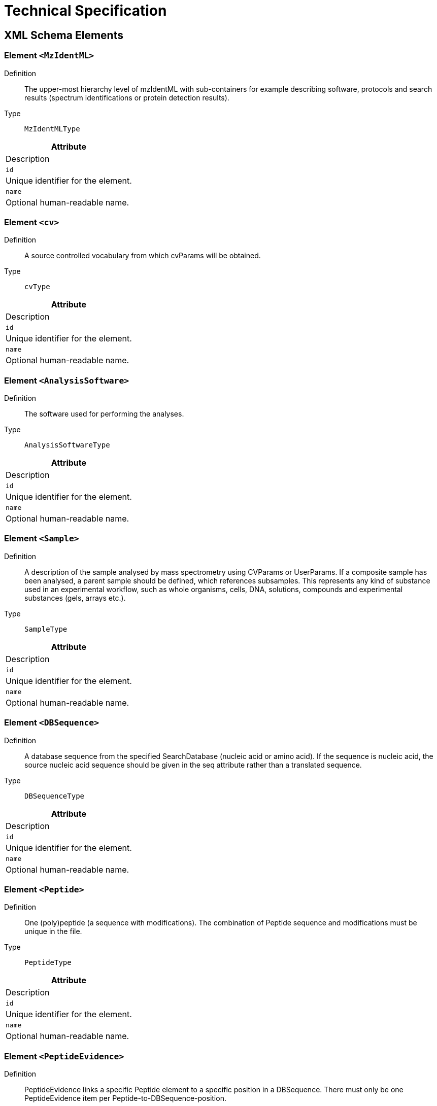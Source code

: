= Technical Specification

== XML Schema Elements

=== Element `<MzIdentML>`

Definition:: The upper-most hierarchy level of mzIdentML with sub-containers for example describing software, protocols and search results (spectrum identifications or protein detection results).

Type:: `MzIdentMLType`

[cols=1,2, options=header]
|===
| Attribute | Description

| `id` | Unique identifier for the element.
| `name` | Optional human-readable name.
|===

=== Element `<cv>`

Definition:: A source controlled vocabulary from which cvParams will be obtained.

Type:: `cvType`

[cols=1,2, options=header]
|===
| Attribute | Description

| `id` | Unique identifier for the element.
| `name` | Optional human-readable name.
|===

=== Element `<AnalysisSoftware>`

Definition:: The software used for performing the analyses.

Type:: `AnalysisSoftwareType`

[cols=1,2, options=header]
|===
| Attribute | Description

| `id` | Unique identifier for the element.
| `name` | Optional human-readable name.
|===

=== Element `<Sample>`

Definition:: A description of the sample analysed by mass spectrometry using CVParams or UserParams. If a composite sample has been analysed, a parent sample should be defined, which references subsamples. This represents any kind of substance used in an experimental workflow, such as whole organisms, cells, DNA, solutions, compounds and experimental substances (gels, arrays etc.).

Type:: `SampleType`

[cols=1,2, options=header]
|===
| Attribute | Description

| `id` | Unique identifier for the element.
| `name` | Optional human-readable name.
|===

=== Element `<DBSequence>`

Definition:: A database sequence from the specified SearchDatabase (nucleic acid or amino acid). If the sequence is nucleic acid, the source nucleic acid sequence
should be given in the seq attribute rather than a translated sequence.

Type:: `DBSequenceType`

[cols=1,2, options=header]
|===
| Attribute | Description

| `id` | Unique identifier for the element.
| `name` | Optional human-readable name.
|===

=== Element `<Peptide>`

Definition:: One (poly)peptide (a sequence with modifications). The combination of Peptide sequence and modifications must be unique in the file.

Type:: `PeptideType`

[cols=1,2, options=header]
|===
| Attribute | Description

| `id` | Unique identifier for the element.
| `name` | Optional human-readable name.
|===

=== Element `<PeptideEvidence>`

Definition:: PeptideEvidence links a specific Peptide element to a specific position in a DBSequence. There must only be one PeptideEvidence item per Peptide-to-DBSequence-position.

Type:: `PeptideEvidenceType`

[cols=1,2, options=header]
|===
| Attribute | Description

| `id` | Unique identifier for the element.
| `name` | Optional human-readable name.
|===

=== Element `<SpectrumIdentification>`

Definition:: An Analysis which tries to identify peptides in input spectra, referencing the database searched, the input spectra, the output results and the protocol that is run.

Type:: `SpectrumIdentificationType`

[cols=1,2, options=header]
|===
| Attribute | Description

| `id` | Unique identifier for the element.
| `name` | Optional human-readable name.
|===

=== Element `<ProteinDetection>`

Definition:: An Analysis which assembles a set of peptides (e.g. from a spectra search analysis) to proteins.

Type:: `ProteinDetectionType`

[cols=1,2, options=header]
|===
| Attribute | Description

| `id` | Unique identifier for the element.
| `name` | Optional human-readable name.
|===

=== Element `<SpectrumIdentificationProtocol>`

Definition:: The parameters and settings of a SpectrumIdentification analysis.

Type:: `SpectrumIdentificationProtocolType`

[cols=1,2, options=header]
|===
| Attribute | Description

| `id` | Unique identifier for the element.
| `name` | Optional human-readable name.
|===

=== Element `<ProteinDetectionProtocol>`

Definition:: The parameters and settings of a ProteinDetection process.

Type:: `ProteinDetectionProtocolType`

[cols=1,2, options=header]
|===
| Attribute | Description

| `id` | Unique identifier for the element.
| `name` | Optional human-readable name.
|===

=== Element `<SourceFile>`

Definition:: A file from which this mzIdentML instance was created.

Type:: `SourceFileType`

[cols=1,2, options=header]
|===
| Attribute | Description

| `id` | Unique identifier for the element.
| `name` | Optional human-readable name.
|===

=== Element `<SearchDatabase>`

Definition:: A database for searching mass spectra. Examples include a set of amino acid sequence entries, nucleotide databases (e.g. 6 frame translated) or annotated spectra libraries.

Type:: `SearchDatabaseType`

[cols=1,2, options=header]
|===
| Attribute | Description

| `id` | Unique identifier for the element.
| `name` | Optional human-readable name.
|===

=== Element `<SpectraData>`

Definition:: A data set containing spectra data (consisting of one or more spectra).

Type:: `SpectraDataType`

[cols=1,2, options=header]
|===
| Attribute | Description

| `id` | Unique identifier for the element.
| `name` | Optional human-readable name.
|===

=== Element `<SpectrumIdentificationList>`

Definition:: Represents the set of all search results from SpectrumIdentification.

Type:: `SpectrumIdentificationListType`

[cols=1,2, options=header]
|===
| Attribute | Description

| `id` | Unique identifier for the element.
| `name` | Optional human-readable name.
|===

=== Element `<ProteinDetectionList>`

Definition:: The protein list resulting from a protein detection process.

Type:: `ProteinDetectionListType`

[cols=1,2, options=header]
|===
| Attribute | Description

| `id` | Unique identifier for the element.
| `name` | Optional human-readable name.
|===

=== Element `<Inputs>`

Definition:: The inputs to the analyses including the databases searched, the spectral data and the source file converted to mzIdentML.

Type:: `InputsType`

[cols=1,2, options=header]
|===
| Attribute | Description

| `id` | Unique identifier for the element.
| `name` | Optional human-readable name.
|===

=== Element `<AnalysisData>`

Definition:: No documentation available

Type:: `psi-pi:AnalysisDataType`

[cols=1,2, options=header]
|===
| Attribute | Description

| `id` | Unique identifier for the element.
| `name` | Optional human-readable name.
|===

=== Element `<cvList>`

Definition:: The list of controlled vocabularies used in the file.

Type:: `CVListType`

[cols=1,2, options=header]
|===
| Attribute | Description

| `id` | Unique identifier for the element.
| `name` | Optional human-readable name.
|===

=== Element `<cvParam>`

Definition:: A single entry from an ontology or a controlled
vocabulary.

Type:: `CVParamType`

[cols=1,2, options=header]
|===
| Attribute | Description

| `id` | Unique identifier for the element.
| `name` | Optional human-readable name.
|===

=== Element `<AnalysisSoftwareList>`

Definition:: The software packages used to perform the analyses.

Type:: `AnalysisSoftwareListType`

[cols=1,2, options=header]
|===
| Attribute | Description

| `id` | Unique identifier for the element.
| `name` | Optional human-readable name.
|===

=== Element `<Provider>`

Definition:: The Provider of the mzIdentML record in terms of the contact and software.

Type:: `ProviderType`

[cols=1,2, options=header]
|===
| Attribute | Description

| `id` | Unique identifier for the element.
| `name` | Optional human-readable name.
|===

=== Element `<AuditCollection>`

Definition:: The complete set of Contacts (people and organisations) for this file.

Type:: `AuditCollectionType`

[cols=1,2, options=header]
|===
| Attribute | Description

| `id` | Unique identifier for the element.
| `name` | Optional human-readable name.
|===

=== Element `<AnalysisSampleCollection>`

Definition:: The samples analysed can optionally be recorded using CV terms for descriptions. If a composite sample has been analysed, the subsample association can be used to build a hierarchical description.

Type:: `AnalysisSampleCollectionType`

[cols=1,2, options=header]
|===
| Attribute | Description

| `id` | Unique identifier for the element.
| `name` | Optional human-readable name.
|===

=== Element `<SequenceCollection>`

Definition:: The collection of sequences (DBSequence or Peptide) identified and their relationship between each other (PeptideEvidence) to be referenced elsewhere in the results.

Type:: `SequenceCollectionType`

[cols=1,2, options=header]
|===
| Attribute | Description

| `id` | Unique identifier for the element.
| `name` | Optional human-readable name.
|===

=== Element `<AnalysisCollection>`

Definition:: The analyses performed to get the results, which map the input and output data sets. Analyses are for example: SpectrumIdentification (resulting in peptides) or ProteinDetection (assemble proteins from peptides).

Type:: `AnalysisCollectionType`

[cols=1,2, options=header]
|===
| Attribute | Description

| `id` | Unique identifier for the element.
| `name` | Optional human-readable name.
|===

=== Element `<AnalysisProtocolCollection>`

Definition:: The collection of protocols which include the parameters and settings of the performed analyses.

Type:: `AnalysisProtocolCollectionType`

[cols=1,2, options=header]
|===
| Attribute | Description

| `id` | Unique identifier for the element.
| `name` | Optional human-readable name.
|===

=== Element `<DataCollection>`

Definition:: The collection of input and output data sets of the analyses.

Type:: `DataCollectionType`

[cols=1,2, options=header]
|===
| Attribute | Description

| `id` | Unique identifier for the element.
| `name` | Optional human-readable name.
|===

=== Element `<BibliographicReference>`

Definition:: Any bibliographic references associated with the file

Type:: `BibliographicReferenceType`

[cols=1,2, options=header]
|===
| Attribute | Description

| `id` | Unique identifier for the element.
| `name` | Optional human-readable name.
|===

=== Element `<DatabaseName>`

Definition:: The database name may be given as a cvParam if it maps exactly to one of the release databases listed in the CV, otherwise a userParam should be used.

Type:: `ParamType`

[cols=1,2, options=header]
|===
| Attribute | Description

| `id` | Unique identifier for the element.
| `name` | Optional human-readable name.
|===

=== Element `<cvParam>`

Definition:: A single entry from an ontology or a controlled
vocabulary.

Type:: `CVParamType`

[cols=1,2, options=header]
|===
| Attribute | Description

| `id` | Unique identifier for the element.
| `name` | Optional human-readable name.
|===

=== Element `<SearchModification>`

Definition:: Specification of a search modification as parameter for a spectra search. Contains the name of the modification, the mass, the specificity and whether it is a static modification.

Type:: `SearchModificationType`

[cols=1,2, options=header]
|===
| Attribute | Description

| `id` | Unique identifier for the element.
| `name` | Optional human-readable name.
|===

=== Element `<FilterType>`

Definition:: The type of filter e.g. database taxonomy filter, pi filter, mw filter

Type:: `ParamType`

[cols=1,2, options=header]
|===
| Attribute | Description

| `id` | Unique identifier for the element.
| `name` | Optional human-readable name.
|===

=== Element `<Include>`

Definition:: All sequences fulfilling the specifed criteria are included.

Type:: `ParamListType`

[cols=1,2, options=header]
|===
| Attribute | Description

| `id` | Unique identifier for the element.
| `name` | Optional human-readable name.
|===

=== Element `<Exclude>`

Definition:: All sequences fulfilling the specifed criteria are excluded.

Type:: `ParamListType`

[cols=1,2, options=header]
|===
| Attribute | Description

| `id` | Unique identifier for the element.
| `name` | Optional human-readable name.
|===

=== Element `<Filter>`

Definition:: Filters applied to the search database. The filter must include at least one of Include and Exclude. If both are used, it is assumed that inclusion is performed first.

Type:: `FilterType`

[cols=1,2, options=header]
|===
| Attribute | Description

| `id` | Unique identifier for the element.
| `name` | Optional human-readable name.
|===

=== Element `<cvParam>`

Definition:: The details specifying this translation table are captured as cvParams, e.g. translation table, translation start codons and translation table description (see specification document and mapping file)

Type:: `CVParamType`

[cols=1,2, options=header]
|===
| Attribute | Description

| `id` | Unique identifier for the element.
| `name` | Optional human-readable name.
|===

=== Element `<TranslationTable>`

Definition:: The table used to translate codons into nucleic acids e.g. by reference to the NCBI translation table.

Type:: `TranslationTableType`

[cols=1,2, options=header]
|===
| Attribute | Description

| `id` | Unique identifier for the element.
| `name` | Optional human-readable name.
|===

=== Element `<SearchType>`

Definition:: The type of search performed e.g. PMF, Tag searches, MS-MS

Type:: `ParamType`

[cols=1,2, options=header]
|===
| Attribute | Description

| `id` | Unique identifier for the element.
| `name` | Optional human-readable name.
|===

=== Element `<AdditionalSearchParams>`

Definition:: The search parameters other than the modifications searched.

Type:: `ParamListType`

[cols=1,2, options=header]
|===
| Attribute | Description

| `id` | Unique identifier for the element.
| `name` | Optional human-readable name.
|===

=== Element `<ModificationParams>`

Definition:: The specification of static/variable modifications (e.g. Oxidation of Methionine) that are to be considered in the spectra search.

Type:: `ModificationParamsType`

[cols=1,2, options=header]
|===
| Attribute | Description

| `id` | Unique identifier for the element.
| `name` | Optional human-readable name.
|===

=== Element `<Enzymes>`

Definition:: The list of enzymes used in experiment

Type:: `EnzymesType`

[cols=1,2, options=header]
|===
| Attribute | Description

| `id` | Unique identifier for the element.
| `name` | Optional human-readable name.
|===

=== Element `<MassTable>`

Definition:: The masses of residues used in the search.

Type:: `MassTableType`

[cols=1,2, options=header]
|===
| Attribute | Description

| `id` | Unique identifier for the element.
| `name` | Optional human-readable name.
|===

=== Element `<FragmentTolerance>`

Definition:: The tolerance of the search given as a plus and minus value with units.

Type:: `ToleranceType`

[cols=1,2, options=header]
|===
| Attribute | Description

| `id` | Unique identifier for the element.
| `name` | Optional human-readable name.
|===

=== Element `<ParentTolerance>`

Definition:: The tolerance of the search given as a plus and minus value with units.

Type:: `ToleranceType`

[cols=1,2, options=header]
|===
| Attribute | Description

| `id` | Unique identifier for the element.
| `name` | Optional human-readable name.
|===

=== Element `<Threshold>`

Definition:: The threshold(s) applied to determine that a result is significant. If multiple terms are used it is assumed that all conditions are satisfied by the passing results.

Type:: `ParamListType`

[cols=1,2, options=header]
|===
| Attribute | Description

| `id` | Unique identifier for the element.
| `name` | Optional human-readable name.
|===

=== Element `<DatabaseFilters>`

Definition:: The specification of filters applied to the database searched.

Type:: `DatabaseFiltersType`

[cols=1,2, options=header]
|===
| Attribute | Description

| `id` | Unique identifier for the element.
| `name` | Optional human-readable name.
|===

=== Element `<DatabaseTranslation>`

Definition:: A specification of how a nucleic acid sequence database was translated for searching.

Type:: `DatabaseTranslationType`

[cols=1,2, options=header]
|===
| Attribute | Description

| `id` | Unique identifier for the element.
| `name` | Optional human-readable name.
|===

=== Element `<InputSpectra>`

Definition:: One of the spectra data sets used.

Type:: `InputSpectraType`

[cols=1,2, options=header]
|===
| Attribute | Description

| `id` | Unique identifier for the element.
| `name` | Optional human-readable name.
|===

=== Element `<SearchDatabaseRef>`

Definition:: One of the search databases used.

Type:: `SearchDatabaseRefType`

[cols=1,2, options=header]
|===
| Attribute | Description

| `id` | Unique identifier for the element.
| `name` | Optional human-readable name.
|===

=== Element `<cvParam>`

Definition:: A single entry from an ontology or a controlled
vocabulary.

Type:: `CVParamType`

[cols=1,2, options=header]
|===
| Attribute | Description

| `id` | Unique identifier for the element.
| `name` | Optional human-readable name.
|===

=== Element `<Measure>`

Definition:: References to CV terms defining the measures about product ions to be reported in SpectrumIdentificationItem

Type:: `MeasureType`

[cols=1,2, options=header]
|===
| Attribute | Description

| `id` | Unique identifier for the element.
| `name` | Optional human-readable name.
|===

=== Element `<FragmentationTable>`

Definition:: Contains the types of measures that will be reported in generic arrays for each SpectrumIdentificationItem e.g. product ion m/z, product ion intensity, product ion m/z error

Type:: `FragmentationTableType`

[cols=1,2, options=header]
|===
| Attribute | Description

| `id` | Unique identifier for the element.
| `name` | Optional human-readable name.
|===

=== Element `<SpectrumIdentificationResult>`

Definition:: All identifications made from searching one spectrum. For PMF data, all peptide identifications will be listed underneath as SpectrumIdentificationItems. For MS/MS data, there will be ranked SpectrumIdentificationItems corresponding to possible different peptide IDs.

Type:: `SpectrumIdentificationResultType`

[cols=1,2, options=header]
|===
| Attribute | Description

| `id` | Unique identifier for the element.
| `name` | Optional human-readable name.
|===

=== Element `<cvParam>`

Definition:: A single entry from an ontology or a controlled
vocabulary.

Type:: `CVParamType`

[cols=1,2, options=header]
|===
| Attribute | Description

| `id` | Unique identifier for the element.
| `name` | Optional human-readable name.
|===

=== Element `<SpecificityRules>`

Definition:: The specificity rules of the searched modification including for example the probability of a modification's presence or peptide or protein termini. Standard fixed or variable status should be provided by the attribute fixedMod.

Type:: `SpecificityRulesType`

[cols=1,2, options=header]
|===
| Attribute | Description

| `id` | Unique identifier for the element.
| `name` | Optional human-readable name.
|===

=== Element `<cvParam>`

Definition:: The modification is uniquely identified by references to external CVs such as UNIMOD, see specification document and mapping file for more details.

Type:: `CVParamType`

[cols=1,2, options=header]
|===
| Attribute | Description

| `id` | Unique identifier for the element.
| `name` | Optional human-readable name.
|===

=== Element `<FragmentArray>`

Definition:: An array of values for a given type of measure and for a particular ion type, in parallel to the index of ions identified.

Type:: `FragmentArrayType`

[cols=1,2, options=header]
|===
| Attribute | Description

| `id` | Unique identifier for the element.
| `name` | Optional human-readable name.
|===

=== Element `<userParam>`

Definition:: In case more information about the ions annotation has to be conveyed, that has no fit in FragmentArray. Note: It is suggested that the value attribute takes the form of a list of the same size as FragmentArray values. However, there is no formal encoding and it cannot be expeceted that other software will process or impart that information properly.

Type:: `UserParamType`

[cols=1,2, options=header]
|===
| Attribute | Description

| `id` | Unique identifier for the element.
| `name` | Optional human-readable name.
|===

=== Element `<cvParam>`

Definition:: The type of ion identified. In the case of neutral losses, one term should report the ion type, a second term should report the neutral loss - note: this is a change in practice from mzIdentML 1.1.

Type:: `CVParamType`

[cols=1,2, options=header]
|===
| Attribute | Description

| `id` | Unique identifier for the element.
| `name` | Optional human-readable name.
|===

=== Element `<IonType>`

Definition:: IonType defines the index of fragmentation ions being reported, importing a CV term for the type of ion e.g. b ion. Example: if b3 b7 b8 and b10 have been identified, the index attribute will contain 3 7 8 10, and the corresponding values will be reported in parallel arrays below

Type:: `IonTypeType`

[cols=1,2, options=header]
|===
| Attribute | Description

| `id` | Unique identifier for the element.
| `name` | Optional human-readable name.
|===

=== Element `<PeptideEvidenceRef>`

Definition:: Reference to the PeptideEvidence element identified. If a specific sequence can be assigned to multiple proteins and or positions in a protein all possible PeptideEvidence elements should be referenced here.

Type:: `PeptideEvidenceRefType`

[cols=1,2, options=header]
|===
| Attribute | Description

| `id` | Unique identifier for the element.
| `name` | Optional human-readable name.
|===

=== Element `<Fragmentation>`

Definition:: The product ions identified in this result.

Type:: `FragmentationType`

[cols=1,2, options=header]
|===
| Attribute | Description

| `id` | Unique identifier for the element.
| `name` | Optional human-readable name.
|===

=== Element `<SpectrumIdentificationItem>`

Definition:: An identification of a single (poly)peptide, resulting from querying an input spectra, along with the set of confidence values for that identification.
PeptideEvidence elements should be given for all mappings of the corresponding Peptide sequence within protein sequences.

Type:: `SpectrumIdentificationItemType`

[cols=1,2, options=header]
|===
| Attribute | Description

| `id` | Unique identifier for the element.
| `name` | Optional human-readable name.
|===

=== Element `<InputSpectrumIdentifications>`

Definition:: The lists of spectrum identifications that are input to the protein detection process.

Type:: `InputSpectrumIdentificationsType`

[cols=1,2, options=header]
|===
| Attribute | Description

| `id` | Unique identifier for the element.
| `name` | Optional human-readable name.
|===

=== Element `<AnalysisParams>`

Definition:: The parameters and settings for the protein detection given as CV terms.

Type:: `ParamListType`

[cols=1,2, options=header]
|===
| Attribute | Description

| `id` | Unique identifier for the element.
| `name` | Optional human-readable name.
|===

=== Element `<Threshold>`

Definition:: The threshold(s) applied to determine that a result is significant. If multiple terms are used it is assumed that all conditions are satisfied by the passing results.

Type:: `ParamListType`

[cols=1,2, options=header]
|===
| Attribute | Description

| `id` | Unique identifier for the element.
| `name` | Optional human-readable name.
|===

=== Element `<ProteinAmbiguityGroup>`

Definition:: A set of logically related results from a protein detection, for example to represent conflicting assignments of peptides to proteins.

Type:: `ProteinAmbiguityGroupType`

[cols=1,2, options=header]
|===
| Attribute | Description

| `id` | Unique identifier for the element.
| `name` | Optional human-readable name.
|===

=== Element `<SpectrumIdentificationItemRef>`

Definition:: Reference(s) to the SpectrumIdentificationItem element(s) that support the given PeptideEvidence element. Using these references it is possible to indicate which spectra were actually accepted as evidence for this peptide identification in the given protein.

Type:: `SpectrumIdentificationItemRefType`

[cols=1,2, options=header]
|===
| Attribute | Description

| `id` | Unique identifier for the element.
| `name` | Optional human-readable name.
|===

=== Element `<PeptideHypothesis>`

Definition:: Peptide evidence on which this ProteinHypothesis is based by reference to a PeptideEvidence element.

Type:: `PeptideHypothesisType`

[cols=1,2, options=header]
|===
| Attribute | Description

| `id` | Unique identifier for the element.
| `name` | Optional human-readable name.
|===

=== Element `<ProteinDetectionHypothesis>`

Definition:: A single result of the ProteinDetection analysis (i.e. a protein).

Type:: `ProteinDetectionHypothesisType`

[cols=1,2, options=header]
|===
| Attribute | Description

| `id` | Unique identifier for the element.
| `name` | Optional human-readable name.
|===

=== Element `<cvParam>`

Definition:: CV terms capturing the modification, sourced from an appropriate controlled vocabulary.

Type:: `CVParamType`

[cols=1,2, options=header]
|===
| Attribute | Description

| `id` | Unique identifier for the element.
| `name` | Optional human-readable name.
|===

=== Element `<PeptideSequence>`

Definition:: The amino acid sequence of the (poly)peptide. If a substitution modification has been found, the original sequence
should be reported.

Type:: `sequence`

[cols=1,2, options=header]
|===
| Attribute | Description

| `id` | Unique identifier for the element.
| `name` | Optional human-readable name.
|===

=== Element `<Modification>`

Definition:: A molecule modification specification. If n modifications have been found on a peptide, there should be n instances of Modification. If multiple modifications are provided as cvParams, it is assumed that the modification is ambiguous i.e. one modification or another. A cvParam must be provided with the identification of the modification sourced from a suitable CV e.g. UNIMOD. If the modification is not present in the CV (and this will be checked by the semantic validator within a given tolerance window), there is a â€œunknown modificationâ€ CV term that must be used instead. A neutral loss should be defined as an additional CVParam within Modification. If more complex information should be given about neutral losses (such as presence/absence on particular product ions), this can additionally be encoded within the FragmentationArray.

Type:: `ModificationType`

[cols=1,2, options=header]
|===
| Attribute | Description

| `id` | Unique identifier for the element.
| `name` | Optional human-readable name.
|===

=== Element `<SubstitutionModification>`

Definition:: A modification where one residue is substituted by another (amino acid change).

Type:: `SubstitutionModificationType`

[cols=1,2, options=header]
|===
| Attribute | Description

| `id` | Unique identifier for the element.
| `name` | Optional human-readable name.
|===

=== Element `<SpectrumIDFormat>`

Definition:: The format of the spectrum identifier within the source file

Type:: `SpectrumIDFormatType`

[cols=1,2, options=header]
|===
| Attribute | Description

| `id` | Unique identifier for the element.
| `name` | Optional human-readable name.
|===

=== Element `<ContactRole>`

Definition:: The contact details of the organisation or person that produced the software

Type:: `ContactRoleType`

[cols=1,2, options=header]
|===
| Attribute | Description

| `id` | Unique identifier for the element.
| `name` | Optional human-readable name.
|===

=== Element `<SoftwareName>`

Definition:: The name of the analysis software package, sourced from a CV if available.

Type:: `ParamType`

[cols=1,2, options=header]
|===
| Attribute | Description

| `id` | Unique identifier for the element.
| `name` | Optional human-readable name.
|===

=== Element `<Customizations>`

Definition:: Any customizations to the software, such as alternative scoring mechanisms implemented, should be documented here as free text.

Type:: `xsd:string`

[cols=1,2, options=header]
|===
| Attribute | Description

| `id` | Unique identifier for the element.
| `name` | Optional human-readable name.
|===

=== Element `<SiteRegexp>`

Definition:: Regular expression for specifying the enzyme cleavage site.

Type:: `xsd:string`

[cols=1,2, options=header]
|===
| Attribute | Description

| `id` | Unique identifier for the element.
| `name` | Optional human-readable name.
|===

=== Element `<EnzymeName>`

Definition:: The name of the enzyme from a CV.

Type:: `ParamListType`

[cols=1,2, options=header]
|===
| Attribute | Description

| `id` | Unique identifier for the element.
| `name` | Optional human-readable name.
|===

=== Element `<Enzyme>`

Definition:: The details of an individual cleavage enzyme should be provided by giving a regular expression or a CV term if a "standard" enzyme cleavage has been performed.

Type:: `EnzymeType`

[cols=1,2, options=header]
|===
| Attribute | Description

| `id` | Unique identifier for the element.
| `name` | Optional human-readable name.
|===

=== Element `<Residue>`

Definition:: The specification of a single residue within the mass table.

Type:: `ResidueType`

[cols=1,2, options=header]
|===
| Attribute | Description

| `id` | Unique identifier for the element.
| `name` | Optional human-readable name.
|===

=== Element `<AmbiguousResidue>`

Definition:: Ambiguous residues e.g. X can be specified by the Code attribute and a set of parameters for example giving the different masses that will be used in the search.

Type:: `AmbiguousResidueType`

[cols=1,2, options=header]
|===
| Attribute | Description

| `id` | Unique identifier for the element.
| `name` | Optional human-readable name.
|===

=== Element `<cvParam>`

Definition:: CV terms capturing the tolerance plus and minus values.

Type:: `CVParamType`

[cols=1,2, options=header]
|===
| Attribute | Description

| `id` | Unique identifier for the element.
| `name` | Optional human-readable name.
|===

=== Element `<cvParam>`

Definition:: CV term capturing the type of identifier used.

Type:: `CVParamType`

[cols=1,2, options=header]
|===
| Attribute | Description

| `id` | Unique identifier for the element.
| `name` | Optional human-readable name.
|===

=== Element `<Seq>`

Definition:: The actual sequence of amino acids or nucleic acid.

Type:: `sequence`

[cols=1,2, options=header]
|===
| Attribute | Description

| `id` | Unique identifier for the element.
| `name` | Optional human-readable name.
|===

=== Element `<ContactRole>`

Definition:: Contact details for the Material. The association to ContactRole could specify, for example, the creator or provider of the Material.

Type:: `ContactRoleType`

[cols=1,2, options=header]
|===
| Attribute | Description

| `id` | Unique identifier for the element.
| `name` | Optional human-readable name.
|===

=== Element `<SubSample>`

Definition:: References to the individual component samples within a mixed parent sample.

Type:: `SubSampleType`

[cols=1,2, options=header]
|===
| Attribute | Description

| `id` | Unique identifier for the element.
| `name` | Optional human-readable name.
|===

=== Element `<ExternalFormatDocumentation>`

Definition:: A URI to access documentation and tools to interpret the external format of the ExternalData instance. For example, XML Schema or static libraries (APIs) to access binary formats.

Type:: `xsd:anyURI`

[cols=1,2, options=header]
|===
| Attribute | Description

| `id` | Unique identifier for the element.
| `name` | Optional human-readable name.
|===

=== Element `<FileFormat>`

Definition:: The format of the ExternalData file, for example "tiff" for image files.

Type:: `FileFormatType`

[cols=1,2, options=header]
|===
| Attribute | Description

| `id` | Unique identifier for the element.
| `name` | Optional human-readable name.
|===

=== Element `<cvParam>`

Definition:: cvParam capturing file formats

Type:: `CVParamType`

[cols=1,2, options=header]
|===
| Attribute | Description

| `id` | Unique identifier for the element.
| `name` | Optional human-readable name.
|===

=== Element `<Affiliation>`

Definition:: The organization a person belongs to.

Type:: `AffiliationType`

[cols=1,2, options=header]
|===
| Attribute | Description

| `id` | Unique identifier for the element.
| `name` | Optional human-readable name.
|===

=== Element `<Parent>`

Definition:: The containing organization (the university or business which a lab belongs to, etc.)

Type:: `ParentOrganizationType`

[cols=1,2, options=header]
|===
| Attribute | Description

| `id` | Unique identifier for the element.
| `name` | Optional human-readable name.
|===

=== Element `<Role>`

Definition:: The roles (lab equipment sales, contractor, etc.) the Contact fills.

Type:: `RoleType`

[cols=1,2, options=header]
|===
| Attribute | Description

| `id` | Unique identifier for the element.
| `name` | Optional human-readable name.
|===

=== Element `<cvParam>`

Definition:: CV term for contact roles, such as software provider.

Type:: `CVParamType`

[cols=1,2, options=header]
|===
| Attribute | Description

| `id` | Unique identifier for the element.
| `name` | Optional human-readable name.
|===

=== Element `<Person>`

Definition:: A person's name and contact details. Any additional information such as the address, contact email etc. should be supplied using CV parameters or user parameters.

Type:: `PersonType`

[cols=1,2, options=header]
|===
| Attribute | Description

| `id` | Unique identifier for the element.
| `name` | Optional human-readable name.
|===

=== Element `<Organization>`

Definition:: Organizations are entities like companies, universities, government agencies. Any additional information such as the address, email etc. should be supplied either as CV parameters or as user parameters.

Type:: `OrganizationType`

[cols=1,2, options=header]
|===
| Attribute | Description

| `id` | Unique identifier for the element.
| `name` | Optional human-readable name.
|===

=== Element `<ContactRole>`

Definition:: The Contact that provided the document instance.

Type:: `ContactRoleType`

[cols=1,2, options=header]
|===
| Attribute | Description

| `id` | Unique identifier for the element.
| `name` | Optional human-readable name.
|===

=== Element `<cvParam>`

Definition:: A single entry from an ontology or a controlled
vocabulary.

Type:: `CVParamType`

[cols=1,2, options=header]
|===
| Attribute | Description

| `id` | Unique identifier for the element.
| `name` | Optional human-readable name.
|===

=== Element `<userParam>`

Definition:: A single user-defined parameter.

Type:: `UserParamType`

[cols=1,2, options=header]
|===
| Attribute | Description

| `id` | Unique identifier for the element.
| `name` | Optional human-readable name.
|===

